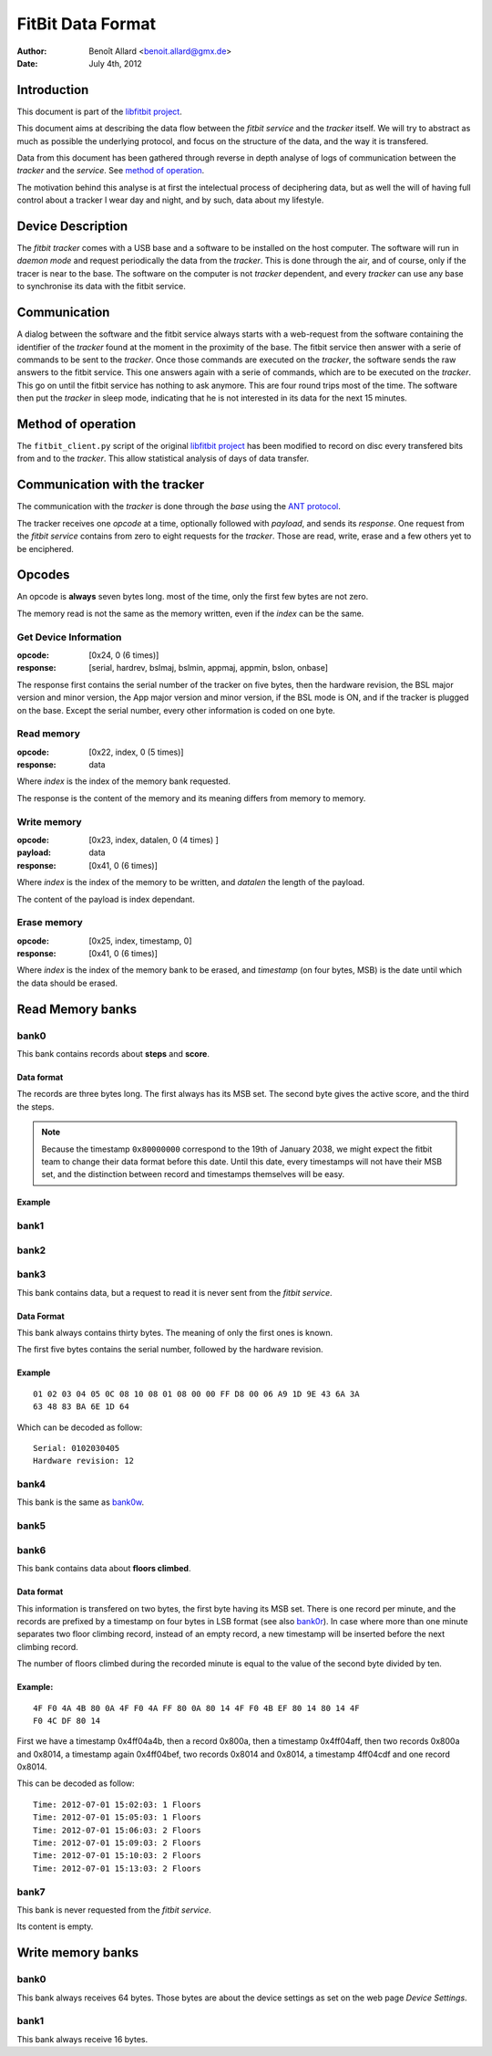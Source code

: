 
====================
 FitBit Data Format
====================

:author: Benoît Allard <benoit.allard@gmx.de>
:date: July 4th, 2012

Introduction
============

This document is part of the `libfitbit project`_.

This document aims at describing the data flow between the *fitbit
service* and the *tracker* itself. We will try to abstract as much as
possible the underlying protocol, and focus on the structure of the
data, and the way it is transfered.

Data from this document has been gathered through reverse in depth
analyse of logs of communication between the *tracker* and the
*service*. See `method of operation`_.

The motivation behind this analyse is at first the intelectual process
of deciphering data, but as well the will of having full control about
a tracker I wear day and night, and by such, data about my lifestyle.

Device Description
==================

The *fitbit tracker* comes with a USB base and a software to be
installed on the host computer. The software will run in *daemon mode*
and request periodically the data from the *tracker*. This is done
through the air, and of course, only if the tracer is near to the
base. The software on the computer is not *tracker* dependent, and
every *tracker* can use any base to synchronise its data with the
fitbit service.

Communication
=============

A dialog between the software and the fitbit service always starts
with a web-request from the software containing the identifier of the
*tracker* found at the moment in the proximity of the base. The fitbit
service then answer with a serie of commands to be sent to the
*tracker*. Once those commands are executed on the *tracker*, the
software sends the raw answers to the fitbit service. This one answers
again with a serie of commands, which are to be executed on the
*tracker*. This go on until the fitbit service has nothing to ask
anymore. This are four round trips most of the time. The software then
put the *tracker* in sleep mode, indicating that he is not interested
in its data for the next 15 minutes.

Method of operation
===================

The ``fitbit_client.py`` script of the original `libfitbit project`_
has been modified to record on disc every transfered bits from and to
the *tracker*. This allow statistical analysis of days of data
transfer.

Communication with the tracker
==============================

The communication with the *tracker* is done through the *base* using
the `ANT protocol`_.

The tracker receives one *opcode* at a time, optionally followed with
*payload*, and sends its *response*. One request from the *fitbit
service* contains from zero to eight requests for the *tracker*. Those
are read, write, erase and a few others yet to be enciphered.

Opcodes
=======

An opcode is **always** seven bytes long. most of the time, only the
first few bytes are not zero.

The memory read is not the same as the memory written, even if the
*index* can be the same.

Get Device Information
----------------------

:opcode: [0x24, 0 (6 times)]
:response: [serial, hardrev, bslmaj, bslmin, appmaj, appmin, bslon,
  onbase]

The response first contains the serial number of the tracker on five
bytes, then the hardware revision, the BSL major version and minor
version, the App major version and minor version, if the BSL mode is
ON, and if the tracker is plugged on the base. Except the serial
number, every other information is coded on one byte.

Read memory
-----------

:opcode: [0x22, index, 0 (5 times)]
:response: data

Where *index* is the index of the memory bank requested.

The response is the content of the memory and its meaning differs from
memory to memory.

Write memory
------------

:opcode: [0x23, index, datalen, 0 (4 times) ]
:payload: data
:response: [0x41, 0 (6 times)]

Where *index* is the index of the memory to be written, and *datalen* the
length of the payload.

The content of the payload is index dependant.

Erase memory
------------

:opcode: [0x25, index, timestamp, 0]
:response: [0x41, 0 (6 times)]

Where *index* is the index of the memory bank to be erased, and
*timestamp* (on four bytes, MSB) is the date until which the data
should be erased.

Read Memory banks
=================

.. _bank0r:

bank0
-----

This bank contains records about **steps** and **score**.

Data format
...........

The records are three bytes long. The first always has its MSB
set. The second byte gives the active score, and the third the steps.

.. note:: Because the timestamp ``0x80000000`` correspond to the 19th
          of January 2038, we might expect the fitbit team to change
          their data format before this date. Until this date, every
          timestamps will not have their MSB set, and the distinction
          between record and timestamps themselves will be easy. 

Example
.......

bank1
-----

bank2
-----

bank3
-----

This bank contains data, but a request to read it is never sent from
the *fitbit service*.

Data Format
...........

This bank always contains thirty bytes. The meaning of only the first
ones is known.

The first five bytes contains the serial number, followed by the
hardware revision.

Example
.......

::

  01 02 03 04 05 0C 08 10 08 01 08 00 00 FF D8 00 06 A9 1D 9E 43 6A 3A
  63 48 83 BA 6E 1D 64

Which can be decoded as follow::

  Serial: 0102030405
  Hardware revision: 12

bank4
-----

This bank is the same as `bank0w`_.

bank5
-----

bank6
-----

This bank contains data about **floors climbed**.

Data format
...........

This information is transfered on two bytes, the first byte having its
MSB set. There is one record per minute, and the records are prefixed
by a timestamp on four bytes in LSB format (see also `bank0r`_). In
case where more than one minute separates two floor climbing record,
instead of an empty record, a new timestamp will be inserted before
the next climbing record. 

The number of floors climbed during the recorded minute is equal to
the value of the second byte divided by ten. 

Example:
........

::

  4F F0 4A 4B 80 0A 4F F0 4A FF 80 0A 80 14 4F F0 4B EF 80 14 80 14 4F
  F0 4C DF 80 14 

First we have a timestamp 0x4ff04a4b, then a record 0x800a, then a
timestamp 0x4ff04aff, then two records 0x800a and 0x8014, a timestamp
again 0x4ff04bef, two records 0x8014 and 0x8014, a timestamp 4ff04cdf
and one record 0x8014. 

This can be decoded as follow::

  Time: 2012-07-01 15:02:03: 1 Floors
  Time: 2012-07-01 15:05:03: 1 Floors
  Time: 2012-07-01 15:06:03: 2 Floors
  Time: 2012-07-01 15:09:03: 2 Floors
  Time: 2012-07-01 15:10:03: 2 Floors
  Time: 2012-07-01 15:13:03: 2 Floors

bank7
-----

This bank is never requested from the *fitbit service*.

Its content is empty.

Write memory banks
==================

.. _bank0w:

bank0
-----

This bank always receives 64 bytes. Those bytes are about the device
settings as set on the web page *Device Settings*.

bank1
-----

This bank always receive 16 bytes.

.. _`libfitbit project`: https://github.com/qdot/libfitbit
.. _`ANT protocol`: something here
